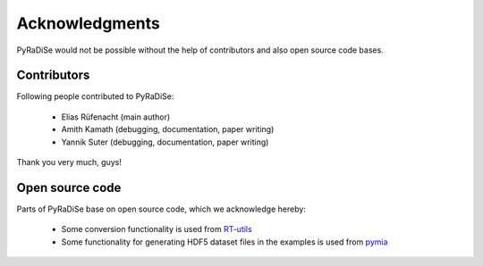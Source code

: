 Acknowledgments
===============

PyRaDiSe would not be possible without the help of contributors and also open source code bases.

Contributors
------------
Following people contributed to PyRaDiSe:

 - Elias Rüfenacht (main author)
 - Amith Kamath (debugging, documentation, paper writing)
 - Yannik Suter (debugging, documentation, paper writing)

Thank you very much, guys!

Open source code
----------------
Parts of PyRaDiSe base on open source code, which we acknowledge hereby:

 - Some conversion functionality is used from `RT-utils <https://github.com/qurit/rt-utils>`_
 - Some functionality for generating HDF5 dataset files in the examples is used from `pymia <https://pymia.readthedocs.io/en/latest/>`_
